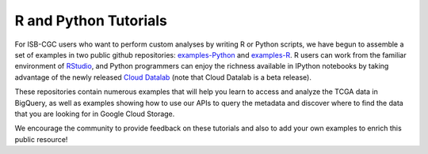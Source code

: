 **********************
R and Python Tutorials
**********************

For ISB-CGC users who want to perform custom analyses by writing R or Python scripts, 
we have begun to assemble a set of examples in two public github 
repositories: `examples-Python <https://github.com/isb-cgc/examples-Python>`_
and `examples-R <https://github.com/isb-cgc/examples-R>`_.  R users can 
work from the familiar environment of `RStudio <https://www.rstudio.com/>`_, 
and Python programmers can
enjoy the richness available in IPython notebooks by taking advantage of
the newly released `Cloud Datalab <https://cloud.google.com/datalab/>`_ (note that Cloud Datalab is a beta release).

These repositories contain numerous examples that will help you learn 
to access and analyze the TCGA data in BigQuery, as well as examples
showing how to use our APIs to query the metadata and discover where to find the data
that you are looking for in Google Cloud Storage.

We encourage the community to provide feedback on these tutorials and also to 
add your own examples to enrich this public resource!

